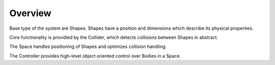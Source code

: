 ========
Overview
========

Base type of the system are Shapes. Shapes have a position and dimensions which describe its physical properties.

Core functionality is providied by the Collider, which detects collisions between Shapes in abstract.

The Space handles positioning of Shapes and optimizes collision handling.

The Controller provides high-level object oriented control over Bodies in a Space.  